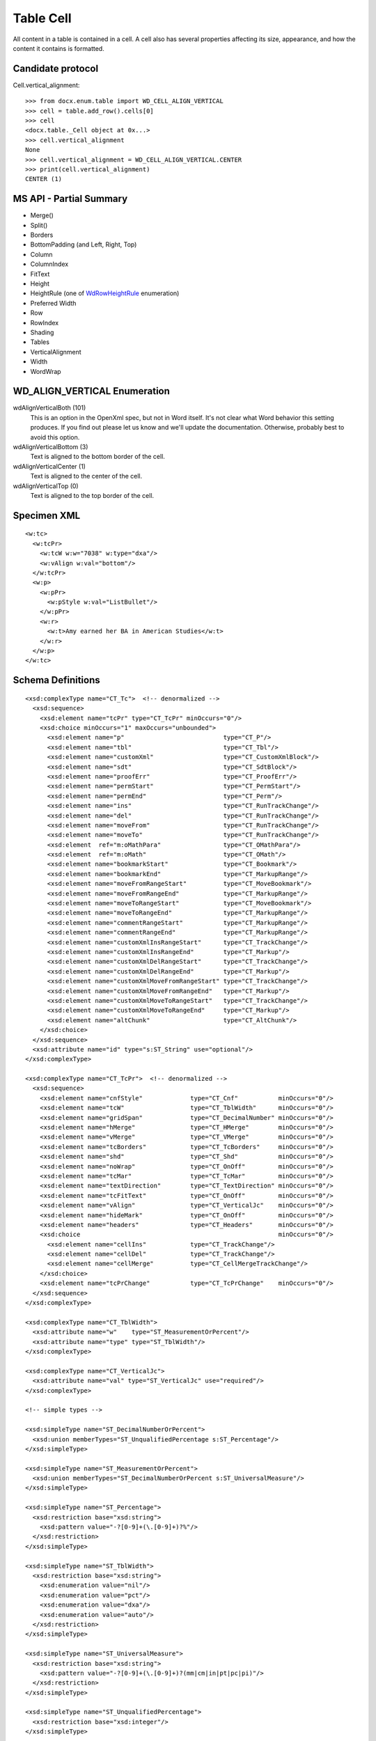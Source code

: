 
Table Cell
==========

All content in a table is contained in a cell. A cell also has several
properties affecting its size, appearance, and how the content it contains is
formatted.


Candidate protocol
------------------

Cell.vertical_alignment::

    >>> from docx.enum.table import WD_CELL_ALIGN_VERTICAL
    >>> cell = table.add_row().cells[0]
    >>> cell
    <docx.table._Cell object at 0x...>
    >>> cell.vertical_alignment
    None
    >>> cell.vertical_alignment = WD_CELL_ALIGN_VERTICAL.CENTER
    >>> print(cell.vertical_alignment)
    CENTER (1)


MS API - Partial Summary
------------------------

* Merge()
* Split()
* Borders
* BottomPadding (and Left, Right, Top)
* Column
* ColumnIndex
* FitText
* Height
* HeightRule (one of WdRowHeightRule_ enumeration)
* Preferred Width
* Row
* RowIndex
* Shading
* Tables
* VerticalAlignment
* Width
* WordWrap


WD_ALIGN_VERTICAL Enumeration
---------------------------------

wdAlignVerticalBoth (101)
    This is an option in the OpenXml spec, but not in Word itself. It's not
    clear what Word behavior this setting produces. If you find out please let
    us know and we'll update the documentation. Otherwise, probably best to
    avoid this option.

wdAlignVerticalBottom (3)
    Text is aligned to the bottom border of the cell.

wdAlignVerticalCenter (1)
    Text is aligned to the center of the cell.

wdAlignVerticalTop (0)
    Text is aligned to the top border of the cell.


Specimen XML
------------

.. highlight:: xml

::

  <w:tc>
    <w:tcPr>
      <w:tcW w:w="7038" w:type="dxa"/>
      <w:vAlign w:val="bottom"/>
    </w:tcPr>
    <w:p>
      <w:pPr>
        <w:pStyle w:val="ListBullet"/>
      </w:pPr>
      <w:r>
        <w:t>Amy earned her BA in American Studies</w:t>
      </w:r>
    </w:p>
  </w:tc>


Schema Definitions
------------------

.. highlight:: xml

::

  <xsd:complexType name="CT_Tc">  <!-- denormalized -->
    <xsd:sequence>
      <xsd:element name="tcPr" type="CT_TcPr" minOccurs="0"/>
      <xsd:choice minOccurs="1" maxOccurs="unbounded">
        <xsd:element name="p"                           type="CT_P"/>
        <xsd:element name="tbl"                         type="CT_Tbl"/>
        <xsd:element name="customXml"                   type="CT_CustomXmlBlock"/>
        <xsd:element name="sdt"                         type="CT_SdtBlock"/>
        <xsd:element name="proofErr"                    type="CT_ProofErr"/>
        <xsd:element name="permStart"                   type="CT_PermStart"/>
        <xsd:element name="permEnd"                     type="CT_Perm"/>
        <xsd:element name="ins"                         type="CT_RunTrackChange"/>
        <xsd:element name="del"                         type="CT_RunTrackChange"/>
        <xsd:element name="moveFrom"                    type="CT_RunTrackChange"/>
        <xsd:element name="moveTo"                      type="CT_RunTrackChange"/>
        <xsd:element  ref="m:oMathPara"                 type="CT_OMathPara"/>
        <xsd:element  ref="m:oMath"                     type="CT_OMath"/>
        <xsd:element name="bookmarkStart"               type="CT_Bookmark"/>
        <xsd:element name="bookmarkEnd"                 type="CT_MarkupRange"/>
        <xsd:element name="moveFromRangeStart"          type="CT_MoveBookmark"/>
        <xsd:element name="moveFromRangeEnd"            type="CT_MarkupRange"/>
        <xsd:element name="moveToRangeStart"            type="CT_MoveBookmark"/>
        <xsd:element name="moveToRangeEnd"              type="CT_MarkupRange"/>
        <xsd:element name="commentRangeStart"           type="CT_MarkupRange"/>
        <xsd:element name="commentRangeEnd"             type="CT_MarkupRange"/>
        <xsd:element name="customXmlInsRangeStart"      type="CT_TrackChange"/>
        <xsd:element name="customXmlInsRangeEnd"        type="CT_Markup"/>
        <xsd:element name="customXmlDelRangeStart"      type="CT_TrackChange"/>
        <xsd:element name="customXmlDelRangeEnd"        type="CT_Markup"/>
        <xsd:element name="customXmlMoveFromRangeStart" type="CT_TrackChange"/>
        <xsd:element name="customXmlMoveFromRangeEnd"   type="CT_Markup"/>
        <xsd:element name="customXmlMoveToRangeStart"   type="CT_TrackChange"/>
        <xsd:element name="customXmlMoveToRangeEnd"     type="CT_Markup"/>
        <xsd:element name="altChunk"                    type="CT_AltChunk"/>
      </xsd:choice>
    </xsd:sequence>
    <xsd:attribute name="id" type="s:ST_String" use="optional"/>
  </xsd:complexType>

  <xsd:complexType name="CT_TcPr">  <!-- denormalized -->
    <xsd:sequence>
      <xsd:element name="cnfStyle"             type="CT_Cnf"           minOccurs="0"/>
      <xsd:element name="tcW"                  type="CT_TblWidth"      minOccurs="0"/>
      <xsd:element name="gridSpan"             type="CT_DecimalNumber" minOccurs="0"/>
      <xsd:element name="hMerge"               type="CT_HMerge"        minOccurs="0"/>
      <xsd:element name="vMerge"               type="CT_VMerge"        minOccurs="0"/>
      <xsd:element name="tcBorders"            type="CT_TcBorders"     minOccurs="0"/>
      <xsd:element name="shd"                  type="CT_Shd"           minOccurs="0"/>
      <xsd:element name="noWrap"               type="CT_OnOff"         minOccurs="0"/>
      <xsd:element name="tcMar"                type="CT_TcMar"         minOccurs="0"/>
      <xsd:element name="textDirection"        type="CT_TextDirection" minOccurs="0"/>
      <xsd:element name="tcFitText"            type="CT_OnOff"         minOccurs="0"/>
      <xsd:element name="vAlign"               type="CT_VerticalJc"    minOccurs="0"/>
      <xsd:element name="hideMark"             type="CT_OnOff"         minOccurs="0"/>
      <xsd:element name="headers"              type="CT_Headers"       minOccurs="0"/>
      <xsd:choice                                                      minOccurs="0"/>
        <xsd:element name="cellIns"            type="CT_TrackChange"/>
        <xsd:element name="cellDel"            type="CT_TrackChange"/>
        <xsd:element name="cellMerge"          type="CT_CellMergeTrackChange"/>
      </xsd:choice>
      <xsd:element name="tcPrChange"           type="CT_TcPrChange"    minOccurs="0"/>
    </xsd:sequence>
  </xsd:complexType>

  <xsd:complexType name="CT_TblWidth">
    <xsd:attribute name="w"    type="ST_MeasurementOrPercent"/>
    <xsd:attribute name="type" type="ST_TblWidth"/>
  </xsd:complexType>

  <xsd:complexType name="CT_VerticalJc">
    <xsd:attribute name="val" type="ST_VerticalJc" use="required"/>
  </xsd:complexType>

  <!-- simple types -->

  <xsd:simpleType name="ST_DecimalNumberOrPercent">
    <xsd:union memberTypes="ST_UnqualifiedPercentage s:ST_Percentage"/>
  </xsd:simpleType>

  <xsd:simpleType name="ST_MeasurementOrPercent">
    <xsd:union memberTypes="ST_DecimalNumberOrPercent s:ST_UniversalMeasure"/>
  </xsd:simpleType>

  <xsd:simpleType name="ST_Percentage">
    <xsd:restriction base="xsd:string">
      <xsd:pattern value="-?[0-9]+(\.[0-9]+)?%"/>
    </xsd:restriction>
  </xsd:simpleType>

  <xsd:simpleType name="ST_TblWidth">
    <xsd:restriction base="xsd:string">
      <xsd:enumeration value="nil"/>
      <xsd:enumeration value="pct"/>
      <xsd:enumeration value="dxa"/>
      <xsd:enumeration value="auto"/>
    </xsd:restriction>
  </xsd:simpleType>

  <xsd:simpleType name="ST_UniversalMeasure">
    <xsd:restriction base="xsd:string">
      <xsd:pattern value="-?[0-9]+(\.[0-9]+)?(mm|cm|in|pt|pc|pi)"/>
    </xsd:restriction>
  </xsd:simpleType>

  <xsd:simpleType name="ST_UnqualifiedPercentage">
    <xsd:restriction base="xsd:integer"/>
  </xsd:simpleType>

  <xsd:simpleType name="ST_VerticalJc">
    <xsd:restriction base="xsd:string">
      <xsd:enumeration value="top"/>
      <xsd:enumeration value="center"/>
      <xsd:enumeration value="both"/>
      <xsd:enumeration value="bottom"/>
    </xsd:restriction>
  </xsd:simpleType>


.. _`WdRowHeightRule`:
   http://msdn.microsoft.com/en-us/library/office/ff193620(v=office.15).aspx

